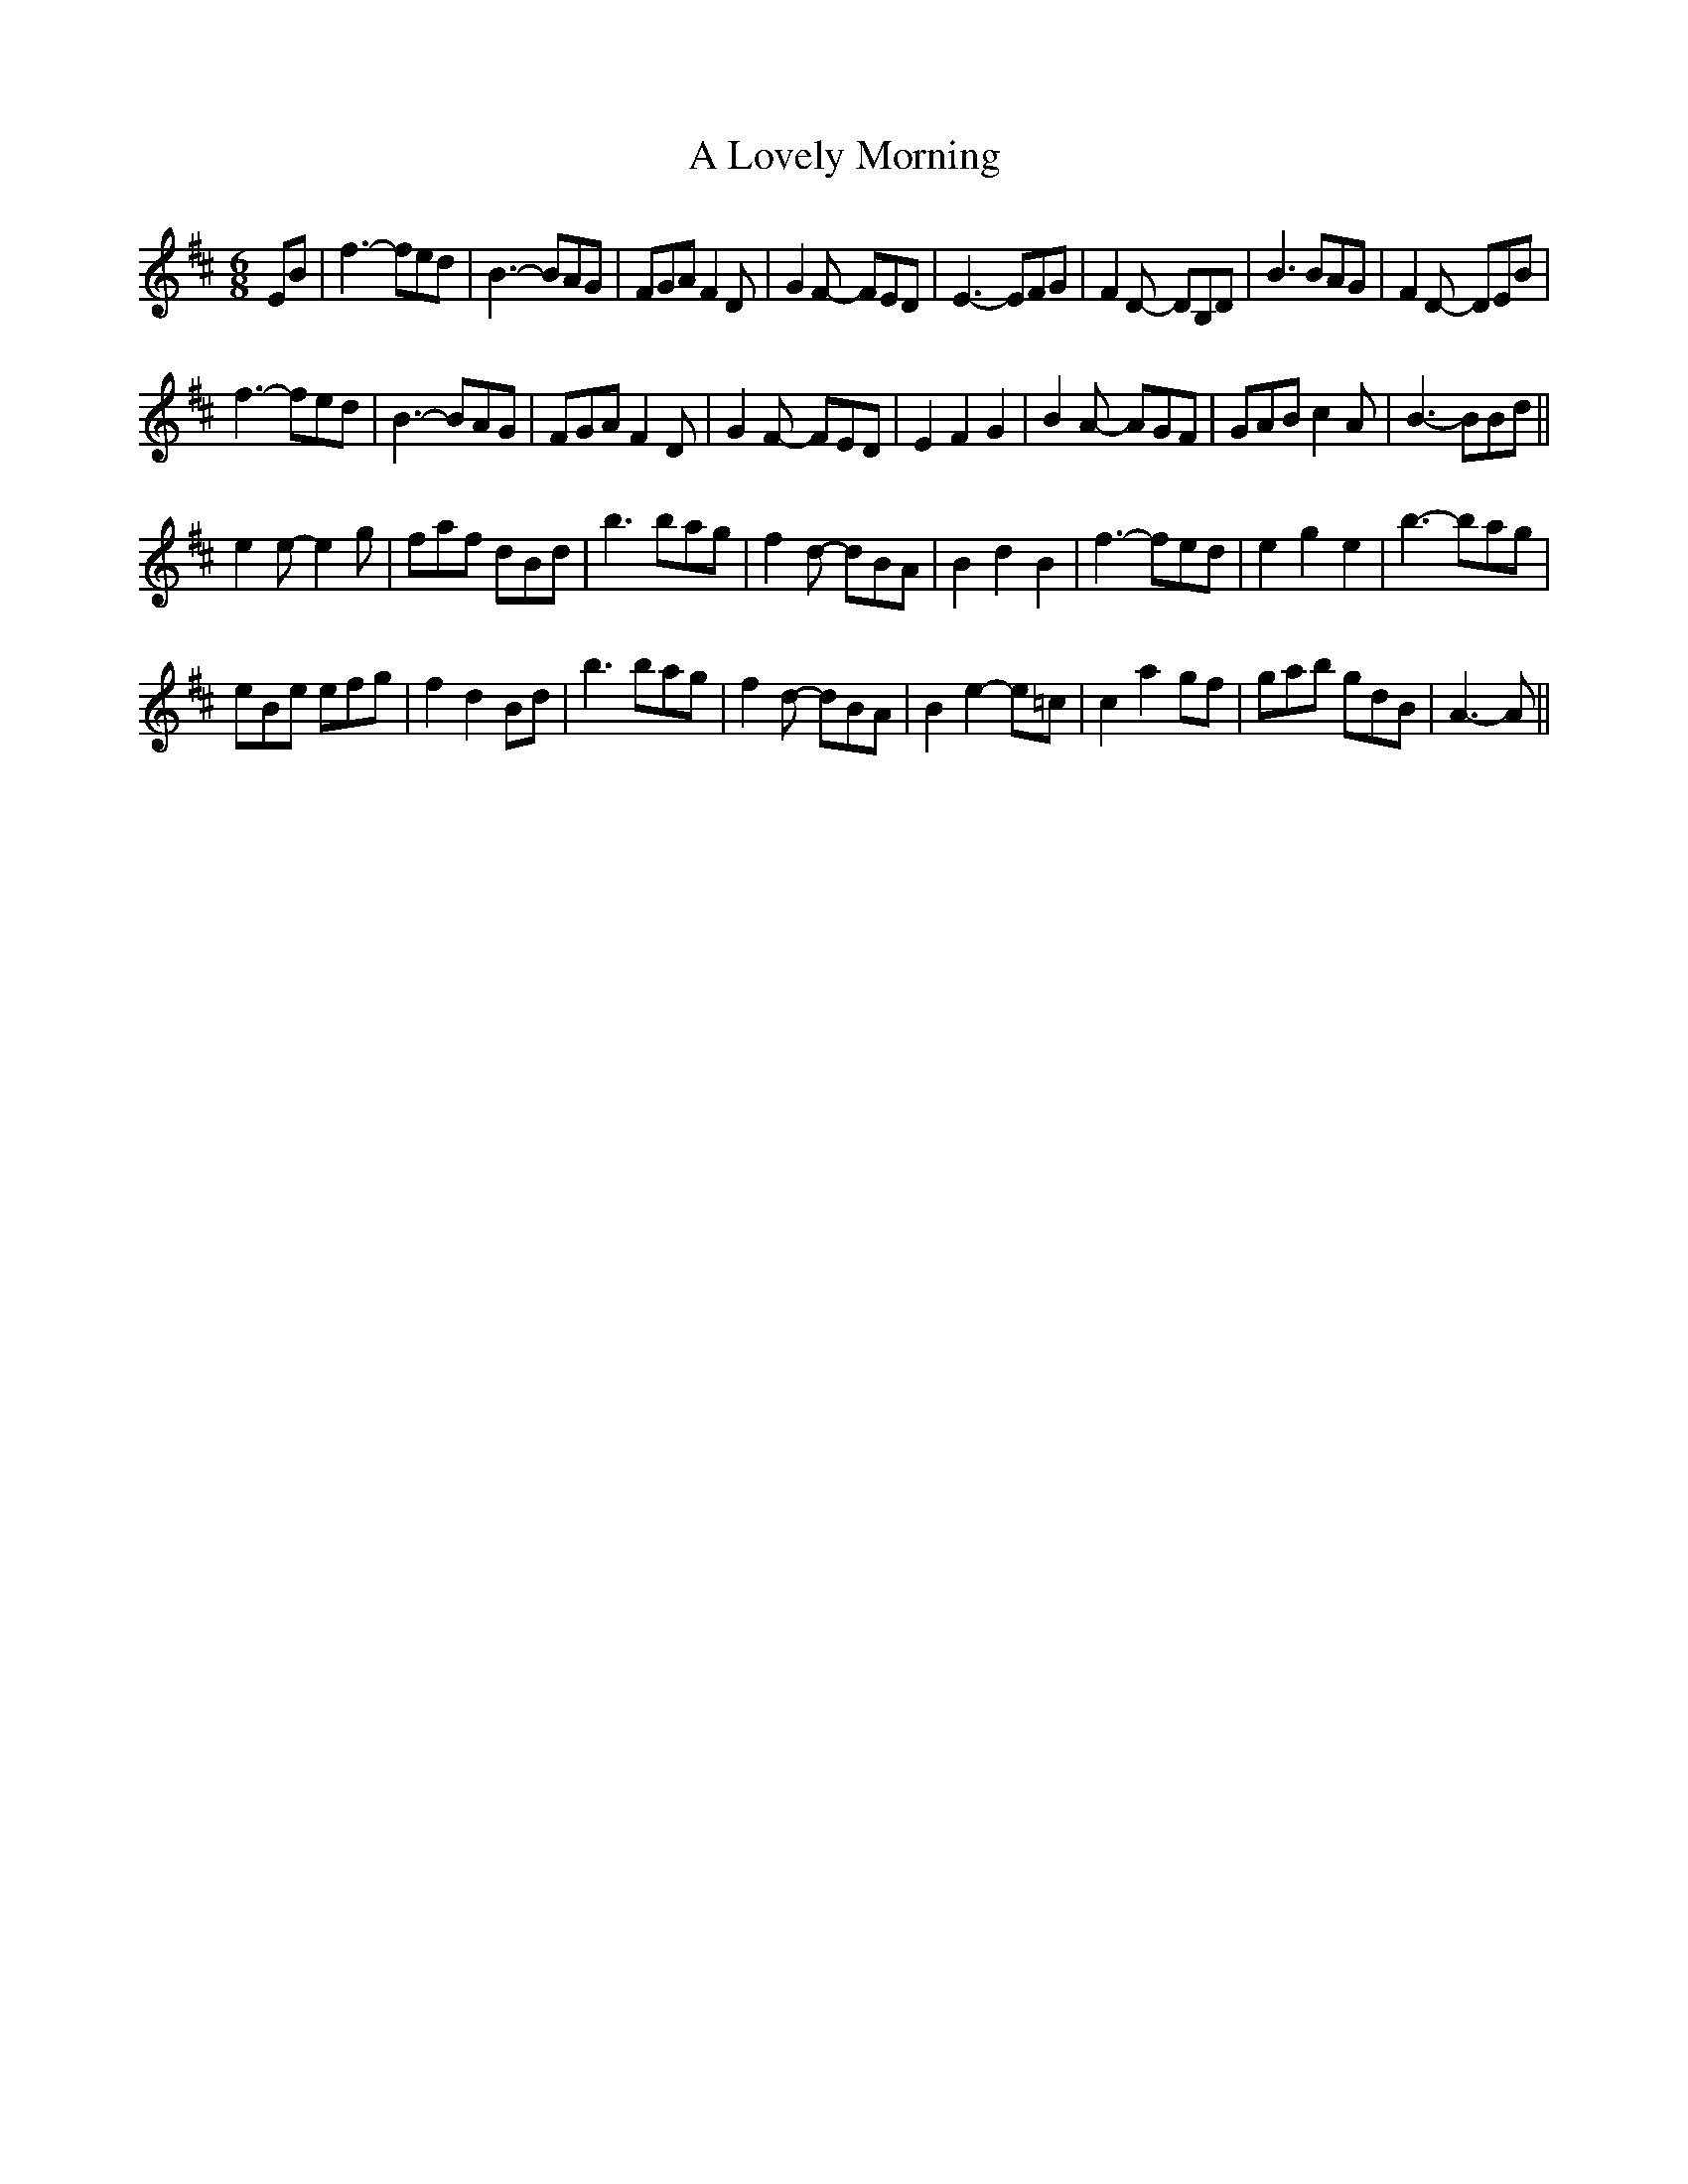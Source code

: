 X: 250
T: A Lovely Morning
R: jig
M: 6/8
K: Edorian
EB|f3- fed|B3- BAG|FGA F2D|G2F- FED|E3- EFG|F2D- DB,D|B3 BAG|F2D- DEB|
f3- fed|B3- BAG|FGA F2D|G2F- FED|E2 F2 G2|B2A- AGF|GAB c2A|B3- BBd||
e2e-e2g|faf dBd|b3 bag|f2d- dBA|B2 d2 B2|f3- fed|e2 g2 e2|b3- bag|
eBe efg|f2d2Bd|b3 bag|f2d- dBA|B2 e2- e=c|c2 a2 gf|gab gdB|A3-A||

